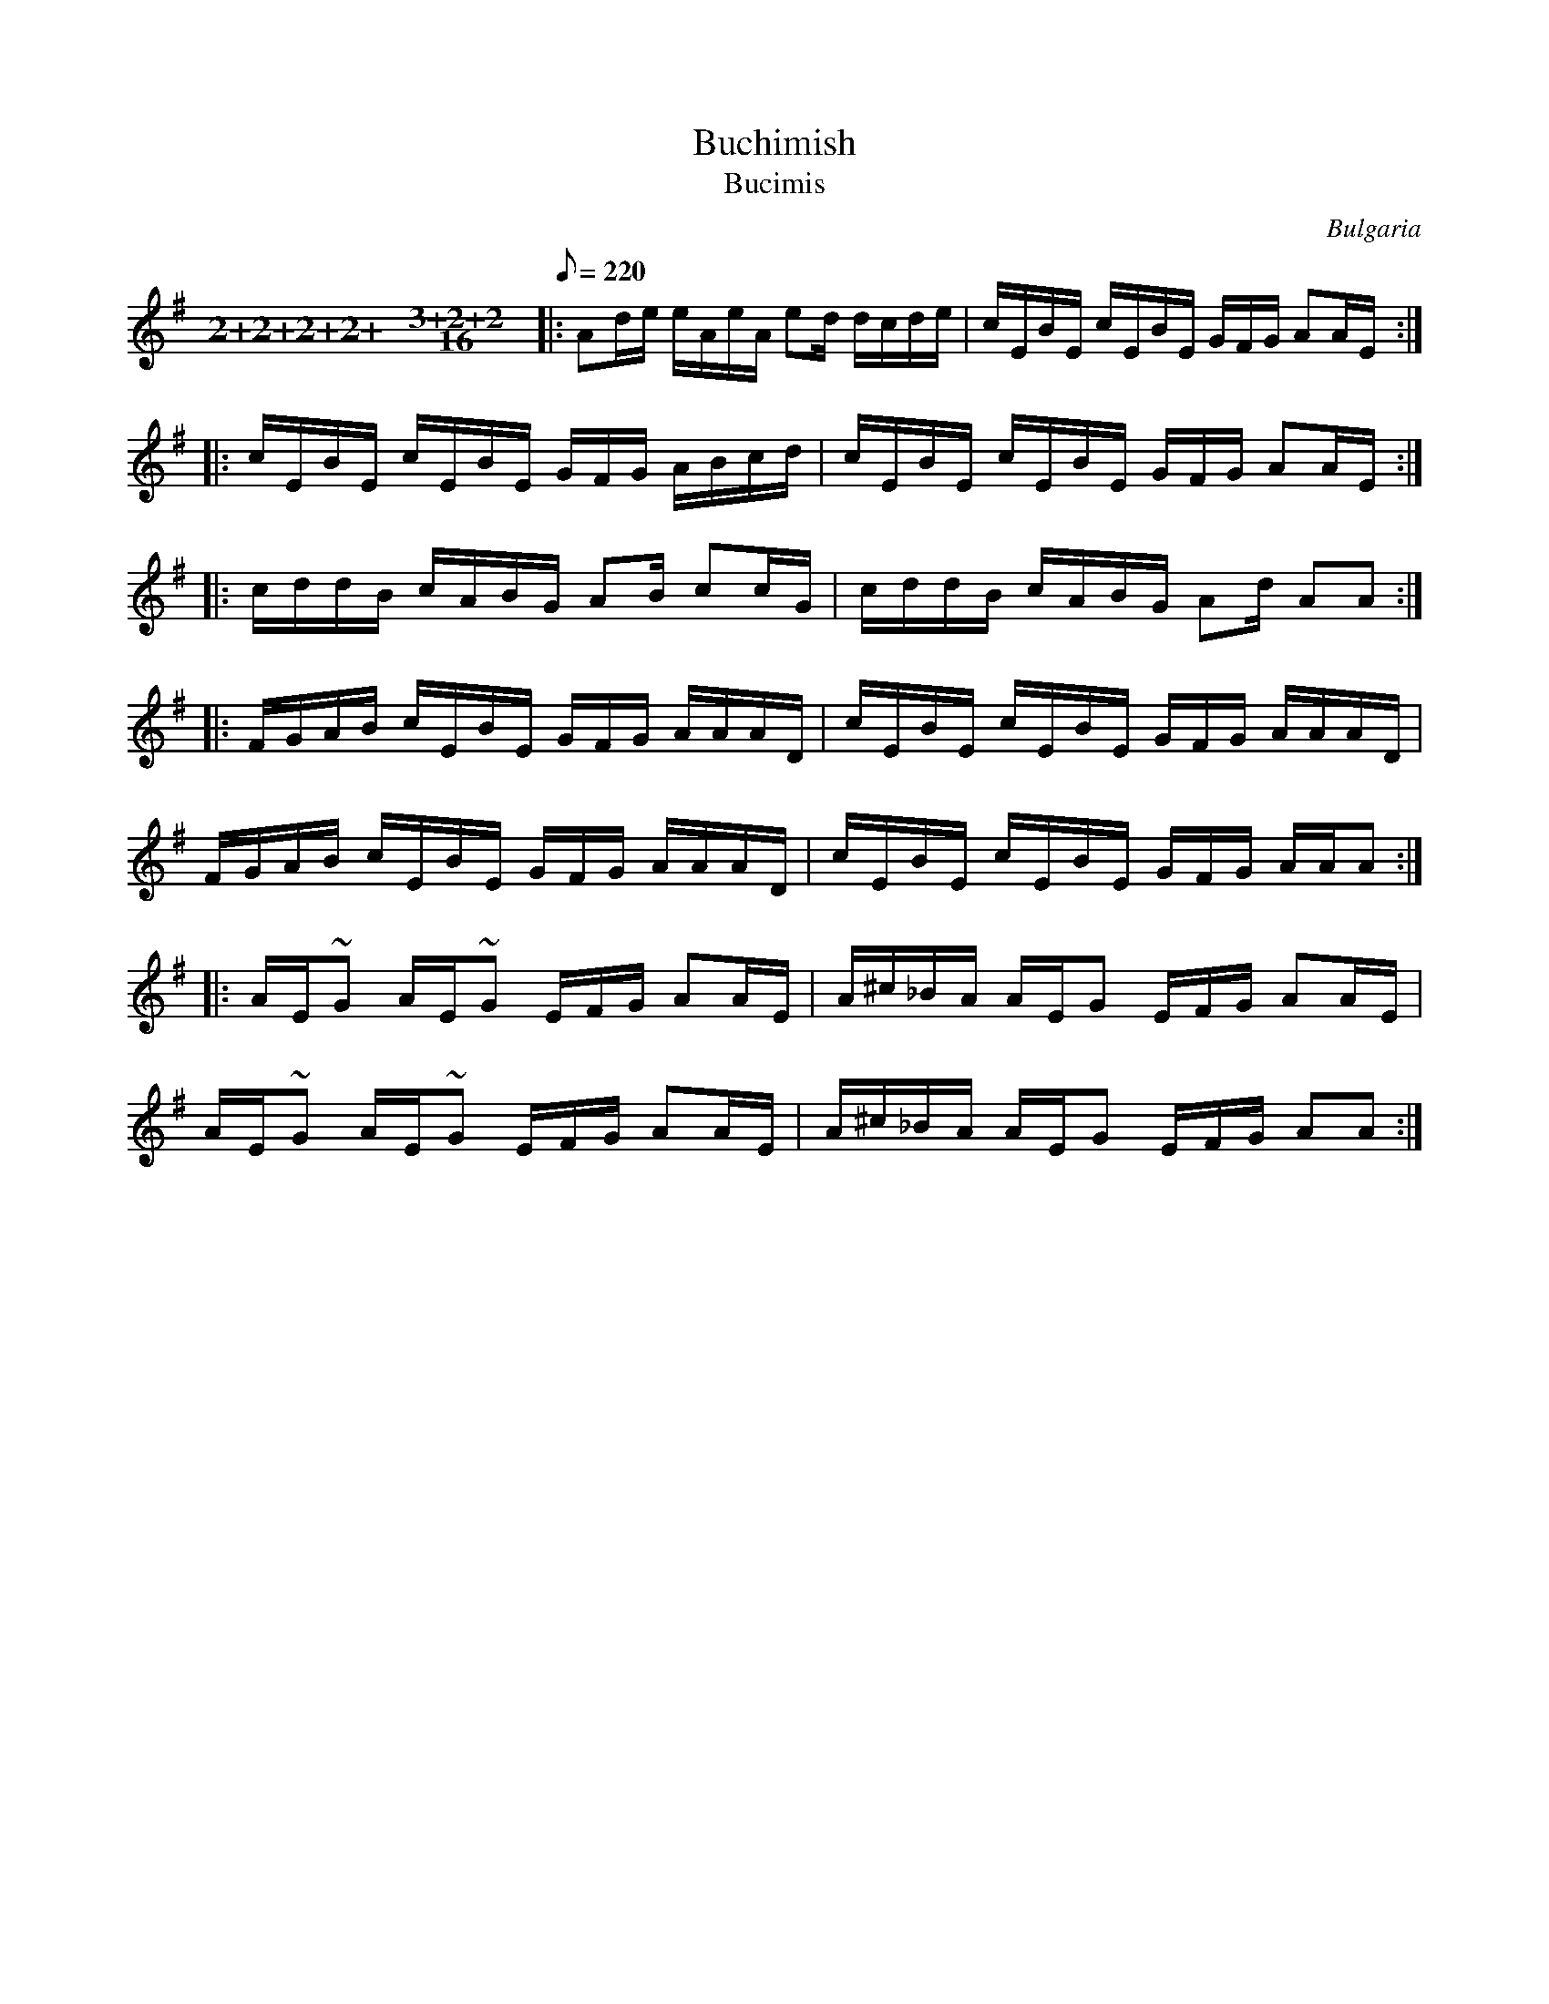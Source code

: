 This file contains 1 buchimish (#1).
You can find more abc tune files at http://www.norbeck.nu/abc/

Buchimish (bucimis) is a dance in 15/16 from Shope and Western Thracia in Bulgaria.
It is similar to the Macedonian dance posednica and Greek kathistos.
The name "buchimish" means "hemlock".

Note the "strange" key signatures with both sharps and flats. These kinds of scales
come from Turkish and Arabic music and are common in Balkan music.

The uneven meter is 15/16 = 4+4+3+4/16

Last updated 30 May 2017.

(c) Copyright 2017 Henrik Norbeck. This file:
- May be distributed with restrictions below.
- May not be used for commercial purposes (such as printing a tune book to sell).
- This file (or parts of it) may not be made available on a web page for
  download without permission from me.
- This copyright notice must be kept, except when e-mailing individual tunes.
- May be printed on paper for personal use.
- Questions? E-mail: henrik@norbeck.nu

O:Bulgaria
R:buchimish
M:2+2+2+2+3+2+2/16
L:1/16

X:1
T:Buchimish
T:Bucimis
R:buchimish
O:Bulgaria
M:2+2+2+2+3+2+2/16
L:1/16
Q:1/8=220
K:Ador
|: A2de eAeA e2d dcde | cEBE cEBE GFG A2AE :|
|: cEBE cEBE GFG ABcd | cEBE cEBE GFG A2AE :|
|: cddB cABG A2B c2cG | cddB cABG A2d A2A2 :|
|: FGAB cEBE GFG AAAD | cEBE cEBE GFG AAAD |
FGAB cEBE GFG AAAD | cEBE cEBE GFG AAA2 :|
|: AE~G2 AE~G2 EFG A2AE | A^c_BA AEG2 EFG A2AE |
AE~G2 AE~G2 EFG A2AE | A^c_BA AEG2 EFG A2A2 :|
